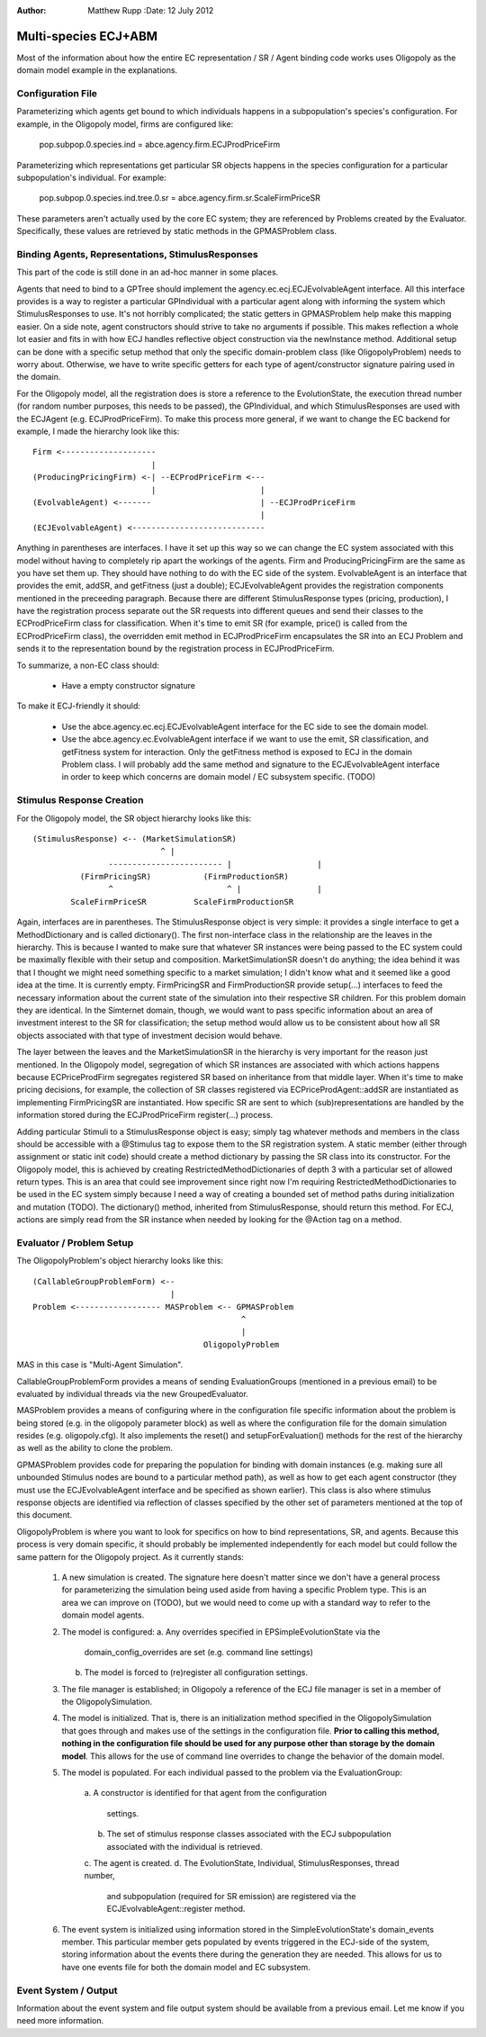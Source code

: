 :Author: Matthew Rupp :Date: 12 July 2012

=====================
Multi-species ECJ+ABM
=====================


Most of the information about how the entire EC representation / SR / Agent
binding code works uses Oligopoly as the domain model example in the
explanations.


------------------
Configuration File
------------------

Parameterizing which agents get bound to which individuals happens in a
subpopulation's species's configuration.  For example, in the Oligopoly model,
firms are configured like:

  pop.subpop.0.species.ind = abce.agency.firm.ECJProdPriceFirm

Parameterizing which representations get particular SR objects happens in the
species configuration for a particular subpopulation's individual.  For example:

  pop.subpop.0.species.ind.tree.0.sr = abce.agency.firm.sr.ScaleFirmPriceSR

These parameters aren't actually used by the core EC system; they are referenced
by Problems created by the Evaluator.  Specifically, these values are retrieved
by static methods in the GPMASProblem class.



--------------------------------------------------
Binding Agents, Representations, StimulusResponses
--------------------------------------------------

This part of the code is still done in an ad-hoc manner in some places.

Agents that need to bind to a GPTree should implement the
agency.ec.ecj.ECJEvolvableAgent interface.  All this interface provides is a
way to register a particular GPIndividual with a particular agent along with
informing the system which StimulusResponses to use.  It's not horribly
complicated; the static getters in GPMASProblem help make this mapping easier.
On a side note, agent constructors should strive to take no arguments if
possible.  This makes reflection a whole lot easier and fits in with how ECJ
handles reflective object construction via the newInstance method.   Additional
setup can be done with a specific setup method that only the specific
domain-problem class (like OligopolyProblem) needs to worry about.  Otherwise,
we have to write specific getters for each type of agent/constructor signature
pairing used in the domain.

For the Oligopoly model, all the registration does is store a reference to the
EvolutionState, the execution thread number (for random number purposes, this
needs to be passed), the GPIndividual, and which StimulusResponses are used
with the ECJAgent (e.g. ECJProdPriceFirm).  To make this process more general,
if we want to change the EC backend for example, I made the hierarchy look like
this::

  Firm <--------------------
                           |      
  (ProducingPricingFirm) <-| --ECProdPriceFirm <---     
                           |                      |
  (EvolvableAgent) <-------                       | --ECJProdPriceFirm
                                                  |
  (ECJEvolvableAgent) <----------------------------

Anything in parentheses are interfaces.  I have it set up this way so we can
change the EC system associated with this model without having to completely
rip apart the workings of the agents.  Firm and ProducingPricingFirm are the
same as you have set them up.  They should have nothing to do with the EC side
of the system.  EvolvableAgent is an interface that provides the emit, addSR,
and getFitness (just a double); ECJEvolvableAgent provides the registration
components mentioned in the preceeding paragraph.  Because there are different
StimulusResponse types (pricing, production), I have the registration process
separate out the SR requests into different queues and send their classes to
the ECProdPriceFirm class for classification.  When it's time to emit SR (for
example, price() is called from the ECProdPriceFirm class), the overridden emit
method in ECJProdPriceFirm encapsulates the SR into an ECJ Problem and sends it
to the representation bound by the registration process in ECJProdPriceFirm.  

To summarize, a non-EC class should:

  * Have a empty constructor signature

To make it ECJ-friendly it should:

  * Use the abce.agency.ec.ecj.ECJEvolvableAgent interface for the EC side
    to see the domain model.
  * Use the abce.agency.ec.EvolvableAgent interface if we want to use the
    emit, SR classification, and getFitness system for interaction.  Only the
    getFitness method is exposed to ECJ in the domain Problem class. I will
    probably add the same method and signature to the ECJEvolvableAgent
    interface in order to keep which concerns are domain model / EC subsystem
    specific. (TODO)


--------------------------
Stimulus Response Creation
--------------------------

For the Oligopoly model, the SR object hierarchy looks like this::

  (StimulusResponse) <-- (MarketSimulationSR)
                             ^ |
                  ------------------------ |                  |
            (FirmPricingSR)           (FirmProductionSR)
                  ^                        ^ |                |
          ScaleFirmPriceSR          ScaleFirmProductionSR


Again, interfaces are in parentheses.  The StimulusResponse object is very
simple: it provides a single interface to get a MethodDictionary and is called
dictionary().  The first non-interface class in the relationship are the leaves
in the hierarchy.  This is because I wanted to make sure that whatever SR
instances were being passed to the EC system could be maximally flexible with
their setup and composition.  MarketSimulationSR doesn't do anything; the idea
behind it was that I thought we might need something specific to a market
simulation; I didn't know what and it seemed like a good idea at the time.  It
is currently empty.  FirmPricingSR and FirmProductionSR provide setup(...)
interfaces to feed the necessary information about the current state of the
simulation into their respective SR children.  For this problem domain they are
identical.  In the Simternet domain, though, we would want to pass specific
information about an area of investment interest to the SR for classification;
the setup method would allow us to be consistent about how all SR objects
associated with that type of investment decision would behave. 

The layer between the leaves and the MarketSimulationSR in the hierarchy is very
important for the reason just mentioned.  In the Oligopoly model, segregation
of which SR instances are associated with which actions happens because
ECPriceProdFirm segregates registered SR based on inheritance from that middle
layer.  When it's time to make pricing decisions, for example, the collection
of SR classes registered via ECPriceProdAgent::addSR are instantiated as
implementing FirmPricingSR are instantiated.  How specific SR are sent to which
(sub)representations are handled by the information stored during the
ECJProdPriceFirm register(...) process.
               
Adding particular Stimuli to a StimulusResponse object is easy; simply tag
whatever methods and members in the class should be accessible with a @Stimulus
tag to expose them to the SR registration system.  A static member (either
through assignment or static init code) should create a method dictionary by
passing the SR class into its constructor.  For the Oligopoly model, this is
achieved by creating RestrictedMethodDictionaries of depth 3 with a particular
set of allowed return types.  This is an area that could see  improvement since
right now I'm requiring RestrictedMethodDictionaries to be used in the EC
system simply because I need a way of creating a bounded set of method paths
during initialization and mutation (TODO).  The dictionary() method, inherited
from StimulusResponse, should return this method.  For ECJ, actions are simply
read from the SR instance when needed by looking for the @Action tag on a
method.


-------------------------
Evaluator / Problem Setup
-------------------------

The OligopolyProblem's object hierarchy looks like this::

  (CallableGroupProblemForm) <--
                               |
  Problem <------------------ MASProblem <-- GPMASProblem
                                              ^
                                              |
                                      OligopolyProblem

MAS in this case is "Multi-Agent Simulation".

CallableGroupProblemForm provides a means of sending EvaluationGroups (mentioned
in a previous email) to be evaluated by individual threads via the new
GroupedEvaluator.  

MASProblem provides a means of configuring where in the configuration file
specific information about the problem is being stored (e.g. in the oligopoly
parameter block) as well as where the configuration file for the domain
simulation resides (e.g. oligopoly.cfg).  It also implements the reset() and
setupForEvaluation() methods for the rest of the hierarchy as well as the
ability to clone the problem.

GPMASProblem provides code for preparing the population for binding with domain
instances (e.g. making sure all unbounded Stimulus nodes are bound to a
particular method path), as well as how to get each agent constructor (they
must use the ECJEvolvableAgent interface and be specified as shown earlier).
This class is also where stimulus response objects are identified via
reflection of classes specified by the other set of parameters mentioned at the
top of this document.

OligopolyProblem is where you want to look for specifics on how to bind
representations, SR, and agents.  Because this process is very domain specific,
it should probably be implemented independently for each model but could follow
the same pattern for the Oligopoly project.  As it currently stands:

  1.  A new simulation is created.  The signature here doesn't matter
      since we don't have a general process for parameterizing the
      simulation being used aside from having a specific Problem type.  This is
      an area we can improve on (TODO), but we would need to come up with a
      standard way to refer to the domain model agents.

  2.  The model is configured:
      a. Any overrides specified in EPSimpleEvolutionState via the
         domain_config_overrides are set (e.g. command line settings)
      b. The model is forced to (re)register all configuration settings.

  3.  The file manager is established; in Oligopoly a reference of the
      ECJ file manager is set in a member of the OligopolySimulation.

  4.  The model is initialized.  That is, there is an initialization
      method specified in the OligopolySimulation that goes through and
      makes use of the settings in the configuration file.
      **Prior to calling this method, nothing in the configuration file should be used for any purpose other than storage by the domain model**.
      This allows for the use of command line overrides to change the behavior
      of the domain model.

  5.  The model is populated.  For each individual passed to the problem
      via the EvaluationGroup:
        a.  A constructor is identified for that agent from the
        configuration
            settings.
        b.  The set of stimulus response classes associated with the
            ECJ subpopulation associated with the individual is
            retrieved.
        c.  The agent is created. d.  The EvolutionState, Individual,
        StimulusResponses, thread number,
            and subpopulation (required for SR emission) are
            registered via the ECJEvolvableAgent::register method.

  6.  The event system is initialized using information stored in the
      SimpleEvolutionState's domain_events member.  This particular member
      gets populated by events triggered in the ECJ-side of the system, storing
      information about the events there during the generation they are needed.
      This allows for us to have one events file for both the domain model and
      EC subsystem.



---------------------
Event System / Output
---------------------

Information about the event system and file output system should be available
from a previous email.  Let me know if you need more information.
